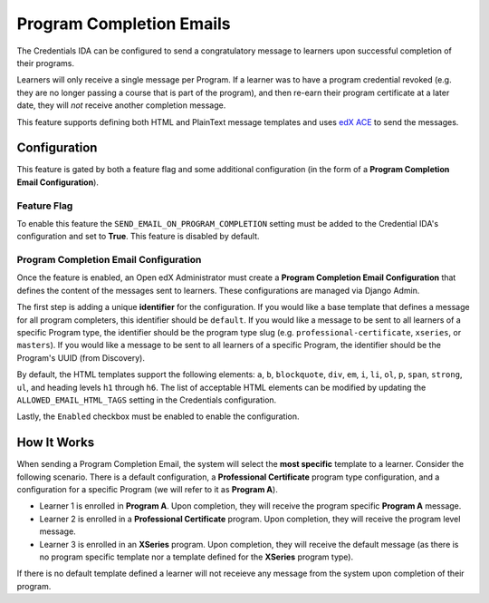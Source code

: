 Program Completion Emails
=========================

The Credentials IDA can be configured to send a congratulatory message to learners upon successful completion of their
programs.

Learners will only receive a single message per Program. If a learner was to have a program credential revoked (e.g.
they are no longer passing a course that is part of the program), and then re-earn their program certificate at a later
date, they will *not* receive another completion message.

This feature supports defining both HTML and PlainText message templates and uses `edX ACE`_ to send the messages.

.. image:: _static/images/program_completion_email.png
    :alt: A diagram showing the components involved in sending a program completion message to a learner. A textual rendition is availalable as JSON in the document program_completion_emails.dsl, also in this repository.

Configuration
-------------

This feature is gated by both a feature flag and some additional configuration (in the form of a
**Program Completion Email Configuration**).

Feature Flag
~~~~~~~~~~~~

To enable this feature the ``SEND_EMAIL_ON_PROGRAM_COMPLETION`` setting must be added to the Credential IDA's
configuration and set to **True**. This feature is disabled by default.

Program Completion Email Configuration
~~~~~~~~~~~~~~~~~~~~~~~~~~~~~~~~~~~~~~

Once the feature is enabled, an Open edX Administrator must create a **Program Completion Email Configuration** that
defines the content of the messages sent to learners. These configurations are managed via Django Admin.

.. image:: _static/images/screenshot_program_completion_email_django_admin.png
    :alt: Credential's Django Admin interface, the Credentials management group, with Program Completion Email Configurations as the third item down in the list.

The first step is adding a unique **identifier** for the configuration. If you would like a base template that defines
a message for all program completers, this identifier should be ``default``. If you would like a message to be sent to
all learners of a specific Program type, the identifier should be the program type slug (e.g.
``professional-certificate``, ``xseries``, or ``masters``). If you would like a message to be sent to all learners of a
specific Program, the identifier should be the Program's UUID (from Discovery).

By default, the HTML templates support the following elements: ``a``, ``b``, ``blockquote``, ``div``, ``em``, ``i``,
``li``, ``ol``, ``p``, ``span``, ``strong``, ``ul``, and heading levels ``h1`` through ``h6``. The list of acceptable
HTML elements can be modified by updating the ``ALLOWED_EMAIL_HTML_TAGS`` setting in the Credentials configuration.

Lastly, the ``Enabled`` checkbox must be enabled to enable the configuration.

How It Works
------------

When sending a Program Completion Email, the system will select the **most specific** template to a learner. Consider
the following scenario. There is a default configuration, a **Professional Certificate**  program type configuration,
and a configuration for a specific Program (we will refer to it as **Program A**).

* Learner 1 is enrolled in **Program A**. Upon completion, they will receive the program specific **Program A** message.
* Learner 2 is enrolled in a **Professional Certificate** program. Upon completion, they will receive the program level
  message.
* Learner 3 is enrolled in an **XSeries** program. Upon completion, they will receive the default message (as there is
  no program specific template nor a template defined for the **XSeries** program type).

If there is no default template defined a learner will not receieve any message from the system upon completion of
their program.

.. _edX ACE: https://github.com/openedx/edx-ace
